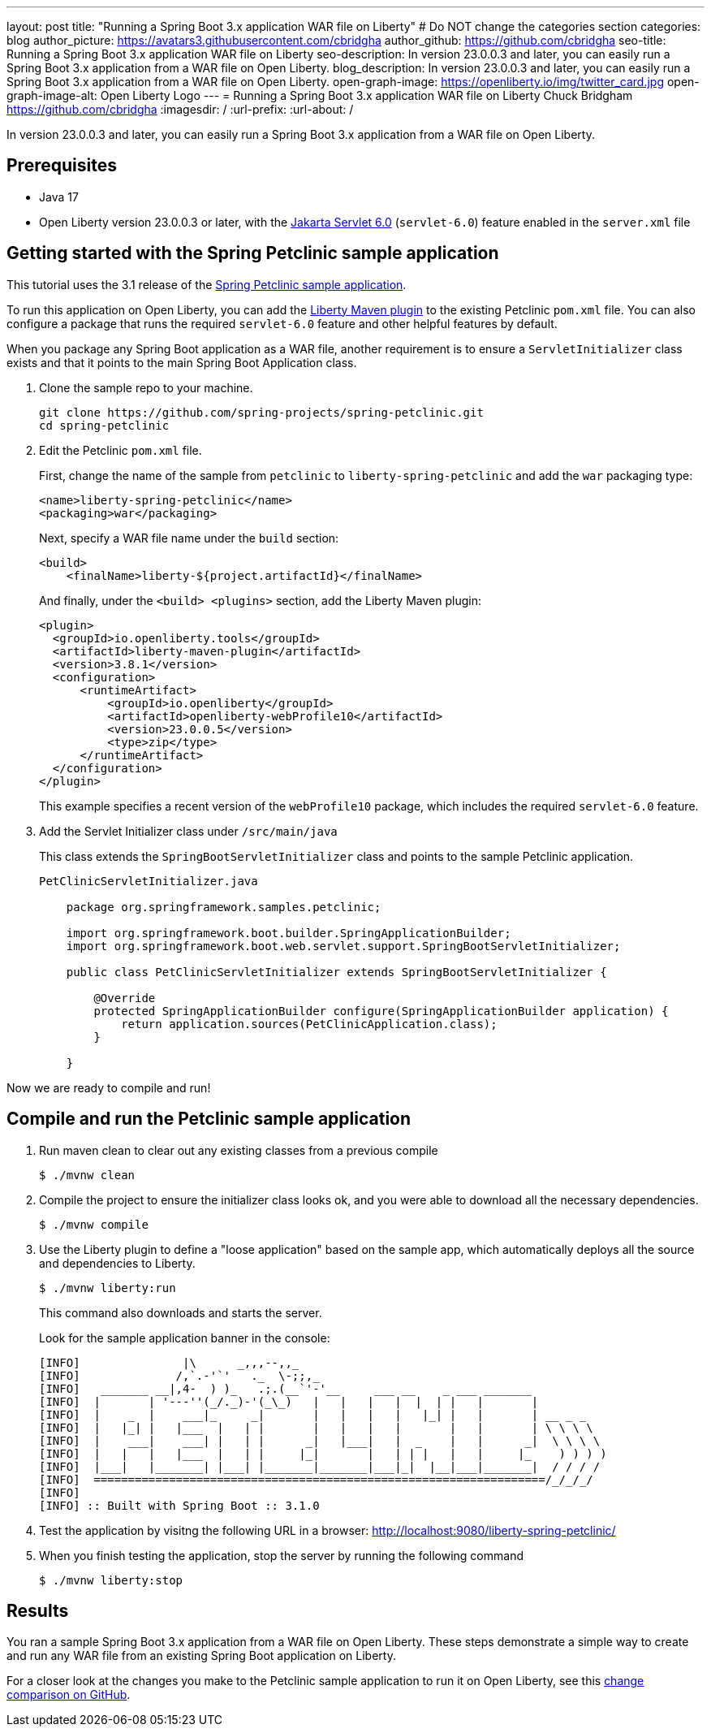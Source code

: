 ---
layout: post
title: "Running a Spring Boot 3.x application WAR file on Liberty"
# Do NOT change the categories section
categories: blog
author_picture: https://avatars3.githubusercontent.com/cbridgha
author_github: https://github.com/cbridgha
seo-title: Running a Spring Boot 3.x application WAR file on Liberty
seo-description: In version 23.0.0.3 and later, you can easily run a Spring Boot 3.x application from a WAR file on Open Liberty. 
blog_description: In version 23.0.0.3 and later, you can easily run a Spring Boot 3.x application from a WAR file on Open Liberty.  
open-graph-image: https://openliberty.io/img/twitter_card.jpg
open-graph-image-alt: Open Liberty Logo
---
= Running a Spring Boot 3.x application WAR file on Liberty
Chuck Bridgham <https://github.com/cbridgha>
:imagesdir: /
:url-prefix:
:url-about: /
//Blank line here is necessary before starting the body of the post.

In version 23.0.0.3 and later, you can easily run a Spring Boot 3.x application from a WAR file on Open Liberty.

== Prerequisites

- Java 17
- Open Liberty version 23.0.0.3 or later, with the link:{url-prefix}/docs/latest/reference/feature/servlet-6.0.html[Jakarta Servlet 6.0] (`servlet-6.0`) feature enabled in the `server.xml` file


== Getting started with the Spring Petclinic sample application

This tutorial uses the 3.1 release of the link:https://github.com/spring-projects/spring-petclinic[Spring Petclinic sample application].

To run this application on Open Liberty, you can add the link:https://github.com/OpenLiberty/ci.maven[Liberty Maven plugin] to the existing Petclinic `pom.xml` file. You can also configure a package that runs the required `servlet-6.0` feature and other helpful features by default.

When you package any Spring Boot application as a WAR file, another requirement is to ensure a `ServletInitializer` class exists and that it points to the main Spring Boot Application class.

1. Clone the sample repo to your machine.
+
[source,sh]
----
git clone https://github.com/spring-projects/spring-petclinic.git 
cd spring-petclinic
----

2. Edit the Petclinic `pom.xml` file.
+
First, change the name of the sample from `petclinic` to `liberty-spring-petclinic` and add the `war` packaging type:
+
[source,xml]
----
<name>liberty-spring-petclinic</name>
<packaging>war</packaging>
----
+
Next, specify a WAR file name under the `build` section:
+
[source,xml]
----
<build>
    <finalName>liberty-${project.artifactId}</finalName>
----
+
And finally, under the `<build> <plugins>` section, add the Liberty Maven plugin:
+
[source,xml]
----
<plugin>
  <groupId>io.openliberty.tools</groupId>
  <artifactId>liberty-maven-plugin</artifactId>
  <version>3.8.1</version>
  <configuration>
      <runtimeArtifact>
          <groupId>io.openliberty</groupId>
          <artifactId>openliberty-webProfile10</artifactId>
          <version>23.0.0.5</version>
          <type>zip</type>
      </runtimeArtifact>
  </configuration>
</plugin>
----
+
This example specifies a recent version of the `webProfile10` package, which includes the required `servlet-6.0` feature.

3. Add the Servlet Initializer class under `/src/main/java` 
+
This class extends the `SpringBootServletInitializer` class and points to the sample Petclinic application.
+
[source,java]
----
PetClinicServletInitializer.java

    package org.springframework.samples.petclinic;

    import org.springframework.boot.builder.SpringApplicationBuilder;
    import org.springframework.boot.web.servlet.support.SpringBootServletInitializer;

    public class PetClinicServletInitializer extends SpringBootServletInitializer {

        @Override
        protected SpringApplicationBuilder configure(SpringApplicationBuilder application) {
            return application.sources(PetClinicApplication.class);
        }

    }
----

Now we are ready to compile and run!

== Compile and run the Petclinic sample application

1. Run maven clean to clear out any existing classes from a previous compile
+
[source,sh]
----
$ ./mvnw clean
----

2. Compile the project to ensure the initializer class looks ok, and you were able to download all the necessary dependencies.
+
[source,sh]
----
$ ./mvnw compile
----

3. Use the Liberty plugin to define a "loose application" based on the sample app, which automatically deploys all the source and dependencies to Liberty.
+
[source,sh]
----
$ ./mvnw liberty:run
----
+
This command also downloads and starts the server.
+
Look for the sample application banner in the console:
+
[source,sh]
----
[INFO]               |\      _,,,--,,_
[INFO]              /,`.-'`'   ._  \-;;,_
[INFO]   _______ __|,4-  ) )_   .;.(__`'-'__     ___ __    _ ___ _______
[INFO]  |       | '---''(_/._)-'(_\_)   |   |   |   |  |  | |   |       |
[INFO]  |    _  |    ___|_     _|       |   |   |   |   |_| |   |       | __ _ _
[INFO]  |   |_| |   |___  |   | |       |   |   |   |       |   |       | \ \ \ \
[INFO]  |    ___|    ___| |   | |      _|   |___|   |  _    |   |      _|  \ \ \ \
[INFO]  |   |   |   |___  |   | |     |_|       |   | | |   |   |     |_    ) ) ) )
[INFO]  |___|   |_______| |___| |_______|_______|___|_|  |__|___|_______|  / / / /
[INFO]  ==================================================================/_/_/_/
[INFO] 
[INFO] :: Built with Spring Boot :: 3.1.0
----

4. Test the application by visitng the following URL in a browser: http://localhost:9080/liberty-spring-petclinic/ 
 
5. When you finish testing the application, stop the server by running the following command    
+
[source,sh]
----
$ ./mvnw liberty:stop
----

== Results

You ran a sample Spring Boot 3.x application from a WAR file on Open Liberty. These steps demonstrate a simple way to create and run any WAR file from an existing Spring Boot application on Liberty.

For a closer look at the changes you make to the Petclinic sample application to run it on Open Liberty, see this link:https://github.com/spring-projects/spring-petclinic/compare/cf6d44b045f6cafe6c2c50b38d9de39389801ba5...cbridgha:spring-petclinic:RunAsWarOnLiberty[change comparison on GitHub].

